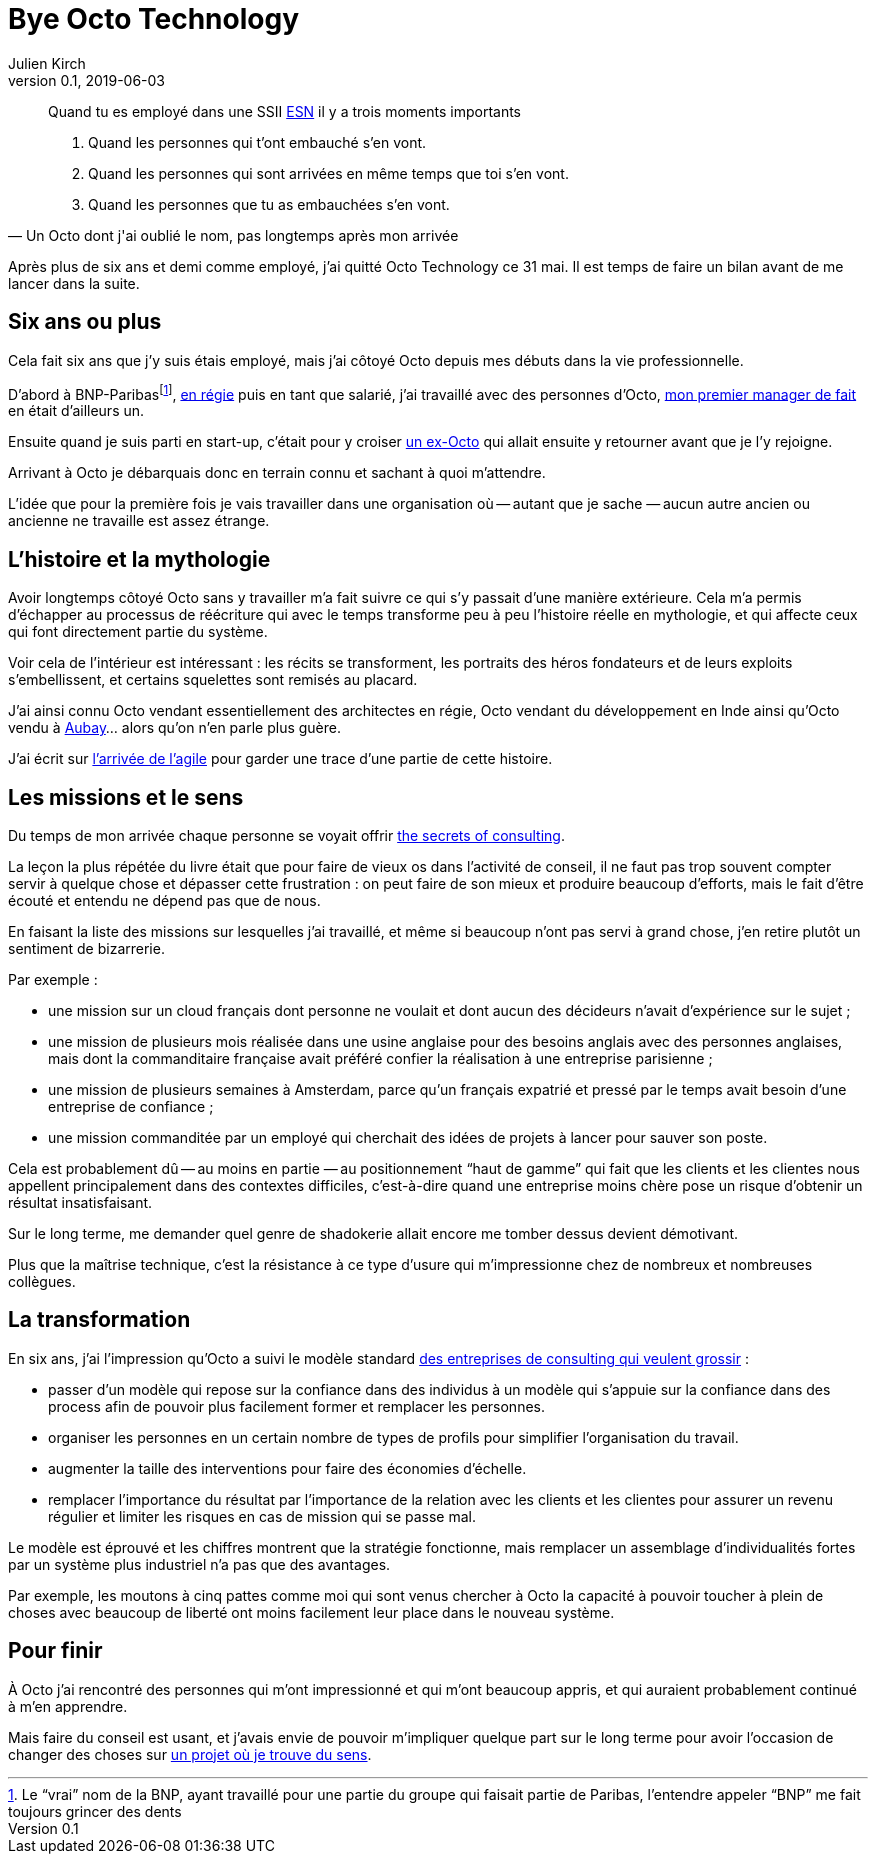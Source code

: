 = Bye Octo Technology
Julien Kirch
v0.1, 2019-06-03
:article_lang: fr
:article_image: octo.png
:article_description: Bilan après départ

[quote, "Un Octo dont j'ai oublié le nom, pas longtemps après mon arrivée"]
____
Quand tu es employé dans une [.line-through]#SSII# link:https://fr.wikipedia.org/wiki/Entreprise_de_services_du_numérique[ESN] il y a trois moments importants

. Quand les personnes qui t'ont embauché s'en vont.
. Quand les personnes qui sont arrivées en même temps que toi s'en vont.
. Quand les personnes que tu as embauchées s'en vont.
____

Après plus de six ans et demi comme employé, j'ai quitté Octo Technology ce 31 mai. 
Il est temps de faire un bilan avant de me lancer dans la suite.

== Six ans ou plus

Cela fait six ans que j'y [.line-through]#suis# étais employé, mais j'ai côtoyé Octo depuis mes débuts dans la vie professionnelle. 

D'abord à BNP-Paribas{empty}footnote:[Le "`vrai`" nom de la BNP, ayant travaillé pour une partie du groupe qui faisait partie de Paribas, l'entendre appeler "`BNP`" me fait toujours grincer des dents], link:https://fr.wikipedia.org/wiki/Contrat_en_régie[en régie] puis en tant que salarié, j'ai travaillé avec des personnes d'Octo, link:https://twitter.com/djocal[mon premier manager de fait] en était d'ailleurs un.

Ensuite quand je suis parti en start-up, c'était pour y croiser link:https://twitter.com/remysaissy?lang=en[un ex-Octo] qui allait ensuite y retourner avant que je l'y rejoigne.

Arrivant à Octo je débarquais donc en terrain connu et sachant à quoi m'attendre.

L'idée que pour la première fois je vais travailler dans une organisation où -- autant que je sache{nbsp}—&#8201;aucun autre ancien ou ancienne ne travaille est assez étrange.

== L'histoire et la mythologie

Avoir longtemps côtoyé Octo sans y travailler m'a fait suivre ce qui s'y passait d'une manière extérieure.
Cela m'a permis d'échapper au processus de réécriture qui avec le temps transforme peu à peu l'histoire réelle en mythologie, et qui affecte ceux qui font directement partie du système.

Voir cela de l'intérieur est intéressant{nbsp}: les récits se transforment, les portraits des héros fondateurs et de leurs exploits s'embellissent, et certains squelettes sont remisés au placard.

J'ai ainsi connu Octo vendant essentiellement des architectes en régie, Octo vendant du développement en Inde ainsi qu'Octo vendu à link:https://www.aubay.com[Aubay]… alors qu'on n'en parle plus guère.

J'ai écrit sur link:https://blog.octo.com/larrivee-de-lagile-a-octo-introduction/[l'arrivée de l'agile] pour garder une trace d'une partie de cette histoire.

== Les missions et le sens

Du temps de mon arrivée chaque personne se voyait offrir link:https://leanpub.com/thesecretsofconsulting[the secrets of consulting].

La leçon la plus répétée du livre était que pour faire de vieux os dans l'activité de conseil, il ne faut pas trop souvent compter servir à quelque chose et dépasser cette frustration{nbsp}:
on peut faire de son mieux et produire beaucoup d'efforts, mais le fait d'être écouté et entendu ne dépend pas que de nous.

En faisant la liste des missions sur lesquelles j'ai travaillé, et même si beaucoup n'ont pas servi à grand chose, j'en retire plutôt un sentiment de bizarrerie.

Par exemple{nbsp}:

* une mission sur un cloud français dont personne ne voulait et dont aucun des décideurs n'avait d'expérience sur le sujet{nbsp};
* une mission de plusieurs mois réalisée dans une usine anglaise pour des besoins anglais avec des personnes anglaises, mais dont la commanditaire française avait préféré confier la réalisation à une entreprise parisienne{nbsp};
* une mission de plusieurs semaines à Amsterdam, parce qu'un français expatrié et pressé par le temps avait besoin d'une entreprise de confiance{nbsp};
* une mission commanditée par un employé qui cherchait des idées de projets à lancer pour sauver son poste.

Cela est probablement dû -- au moins en partie{nbsp}—&#8201;au positionnement "`haut de gamme`" qui fait que les clients et les clientes nous appellent principalement dans des contextes difficiles, c'est-à-dire quand une entreprise moins chère pose un risque d'obtenir un résultat insatisfaisant.

Sur le long terme, me demander quel genre de shadokerie allait encore me tomber dessus devient démotivant.

Plus que la maîtrise technique, c'est la résistance à ce type d'usure qui m'impressionne chez de nombreux et nombreuses collègues.

== La transformation

En six ans, j'ai l'impression qu'Octo a suivi le modèle standard link:../world-s-newest-profession/[des entreprises de consulting qui veulent grossir]{nbsp}:

* passer d'un modèle qui repose sur la confiance dans des individus à un modèle qui s'appuie sur la confiance dans des process afin de pouvoir plus facilement former et remplacer les personnes.
* organiser les personnes en un certain nombre de types de profils pour simplifier l'organisation du travail.
* augmenter la taille des interventions pour faire des économies d'échelle.
* remplacer l'importance du résultat par l'importance de la relation avec les clients et les clientes pour assurer un revenu régulier et limiter les risques en cas de mission qui se passe mal.

Le modèle est éprouvé et les chiffres montrent que la stratégie fonctionne, mais remplacer un assemblage d'individualités fortes par un système plus industriel n'a pas que des avantages.

Par exemple, les moutons à cinq pattes comme moi qui sont venus chercher à Octo la capacité à pouvoir toucher à plein de choses avec beaucoup de liberté ont moins facilement leur place dans le nouveau système.

== Pour finir

À Octo j'ai rencontré des personnes qui m'ont impressionné et qui m'ont beaucoup appris, et qui auraient probablement continué à m'en apprendre.

Mais faire du conseil est usant, et j'avais envie de pouvoir m'impliquer quelque part sur le long terme pour avoir l'occasion de changer des choses sur link:https://enercoop.org[un projet où je trouve du sens].